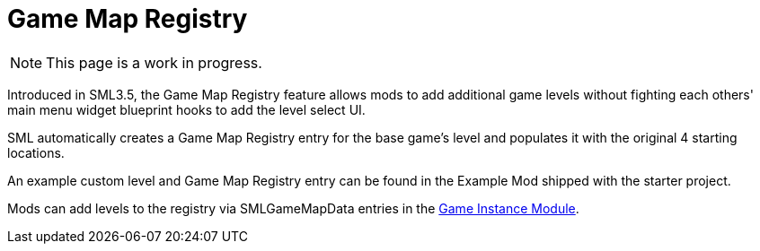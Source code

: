 = Game Map Registry

[NOTE]
====
This page is a work in progress.
====

Introduced in SML3.5, the Game Map Registry feature allows mods to add additional game levels without fighting each others' main menu widget blueprint hooks to add the level select UI.

SML automatically creates a Game Map Registry entry for the base game's level and populates it with the original 4 starting locations.

An example custom level and Game Map Registry entry can be found in the Example Mod shipped with the starter project.

Mods can add levels to the registry via SMLGameMapData entries in the
xref:Development/ModLoader/ModModules.adoc#_game_instance_bound_module_ugameinstancemodule[Game Instance Module].

